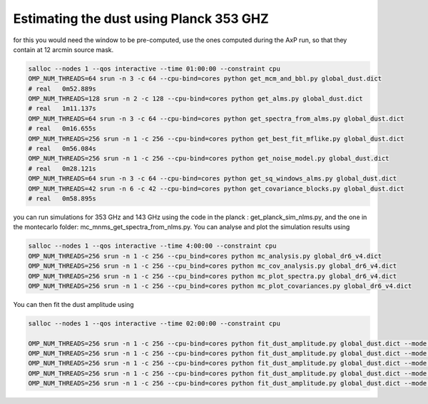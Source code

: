 **************************
Estimating the dust using Planck 353 GHZ
**************************

for this you would need the window to be pre-computed, use the ones computed during the AxP run, so that they contain at 12 arcmin source mask.

.. code:: shell

    salloc --nodes 1 --qos interactive --time 01:00:00 --constraint cpu
    OMP_NUM_THREADS=64 srun -n 3 -c 64 --cpu-bind=cores python get_mcm_and_bbl.py global_dust.dict
    # real   0m52.889s
    OMP_NUM_THREADS=128 srun -n 2 -c 128 --cpu-bind=cores python get_alms.py global_dust.dict
    # real   1m11.137s
    OMP_NUM_THREADS=64 srun -n 3 -c 64 --cpu-bind=cores python get_spectra_from_alms.py global_dust.dict
    # real   0m16.655s
    OMP_NUM_THREADS=256 srun -n 1 -c 256 --cpu-bind=cores python get_best_fit_mflike.py global_dust.dict
    # real   0m56.084s
    OMP_NUM_THREADS=256 srun -n 1 -c 256 --cpu-bind=cores python get_noise_model.py global_dust.dict
    # real   0m28.121s
    OMP_NUM_THREADS=64 srun -n 3 -c 64 --cpu-bind=cores python get_sq_windows_alms.py global_dust.dict
    OMP_NUM_THREADS=42 srun -n 6 -c 42 --cpu-bind=cores python get_covariance_blocks.py global_dust.dict
    # real   0m58.895s

you can run simulations for 353 GHz and 143 GHz using the code in the planck : get_planck_sim_nlms.py, and the one in the montecarlo folder: mc_mnms_get_spectra_from_nlms.py.
You can analyse and plot the simulation results using

.. code:: shell

    salloc --nodes 1 --qos interactive --time 4:00:00 --constraint cpu
    OMP_NUM_THREADS=256 srun -n 1 -c 256 --cpu_bind=cores python mc_analysis.py global_dr6_v4.dict
    OMP_NUM_THREADS=256 srun -n 1 -c 256 --cpu_bind=cores python mc_cov_analysis.py global_dr6_v4.dict
    OMP_NUM_THREADS=256 srun -n 1 -c 256 --cpu_bind=cores python mc_plot_spectra.py global_dr6_v4.dict
    OMP_NUM_THREADS=256 srun -n 1 -c 256 --cpu_bind=cores python mc_plot_covariances.py global_dr6_v4.dict

You can then fit the dust amplitude using

.. code:: shell

    salloc --nodes 1 --qos interactive --time 02:00:00 --constraint cpu
    
    OMP_NUM_THREADS=256 srun -n 1 -c 256 --cpu-bind=cores python fit_dust_amplitude.py global_dust.dict --mode TT
    OMP_NUM_THREADS=256 srun -n 1 -c 256 --cpu-bind=cores python fit_dust_amplitude.py global_dust.dict --mode TE
    OMP_NUM_THREADS=256 srun -n 1 -c 256 --cpu-bind=cores python fit_dust_amplitude.py global_dust.dict --mode TB
    OMP_NUM_THREADS=256 srun -n 1 -c 256 --cpu-bind=cores python fit_dust_amplitude.py global_dust.dict --mode EE
    OMP_NUM_THREADS=256 srun -n 1 -c 256 --cpu-bind=cores python fit_dust_amplitude.py global_dust.dict --mode BB
